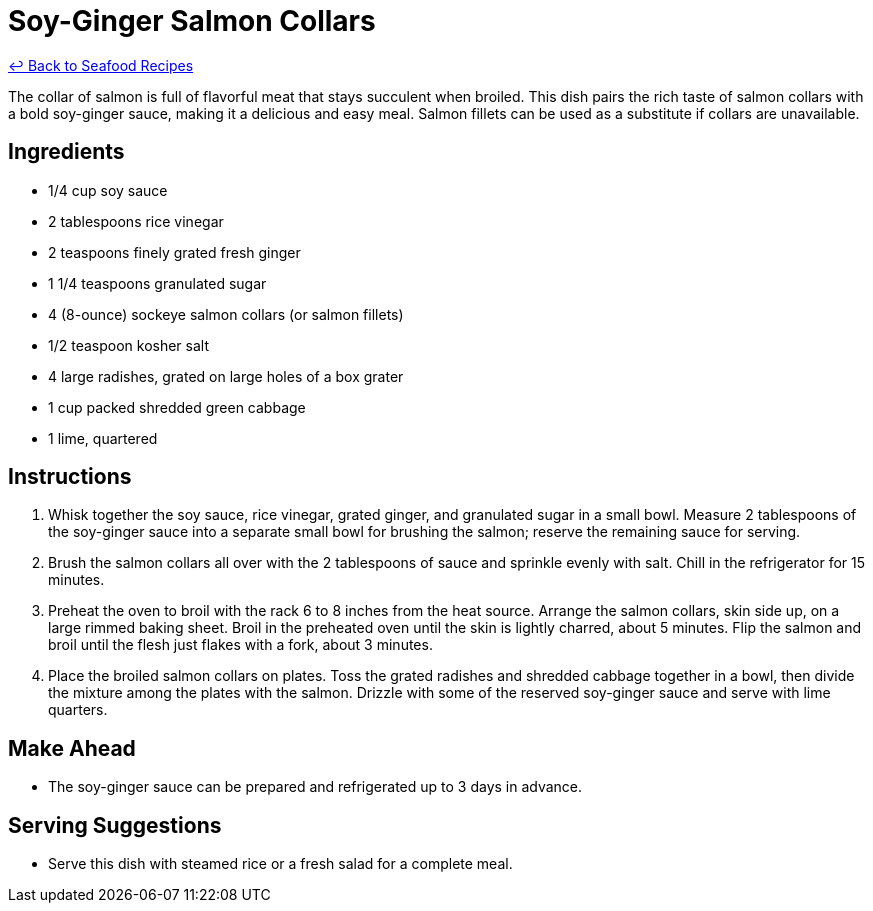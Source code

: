 = Soy-Ginger Salmon Collars

link:./README.md[&larrhk; Back to Seafood Recipes]

The collar of salmon is full of flavorful meat that stays succulent when broiled. This dish pairs the rich taste of salmon collars with a bold soy-ginger sauce, making it a delicious and easy meal. Salmon fillets can be used as a substitute if collars are unavailable.

== Ingredients
* 1/4 cup soy sauce
* 2 tablespoons rice vinegar
* 2 teaspoons finely grated fresh ginger
* 1 1/4 teaspoons granulated sugar
* 4 (8-ounce) sockeye salmon collars (or salmon fillets)
* 1/2 teaspoon kosher salt
* 4 large radishes, grated on large holes of a box grater
* 1 cup packed shredded green cabbage
* 1 lime, quartered

== Instructions
. Whisk together the soy sauce, rice vinegar, grated ginger, and granulated sugar in a small bowl. Measure 2 tablespoons of the soy-ginger sauce into a separate small bowl for brushing the salmon; reserve the remaining sauce for serving.
. Brush the salmon collars all over with the 2 tablespoons of sauce and sprinkle evenly with salt. Chill in the refrigerator for 15 minutes.
. Preheat the oven to broil with the rack 6 to 8 inches from the heat source. Arrange the salmon collars, skin side up, on a large rimmed baking sheet. Broil in the preheated oven until the skin is lightly charred, about 5 minutes. Flip the salmon and broil until the flesh just flakes with a fork, about 3 minutes.
. Place the broiled salmon collars on plates. Toss the grated radishes and shredded cabbage together in a bowl, then divide the mixture among the plates with the salmon. Drizzle with some of the reserved soy-ginger sauce and serve with lime quarters.

== Make Ahead
* The soy-ginger sauce can be prepared and refrigerated up to 3 days in advance.

== Serving Suggestions
* Serve this dish with steamed rice or a fresh salad for a complete meal.
